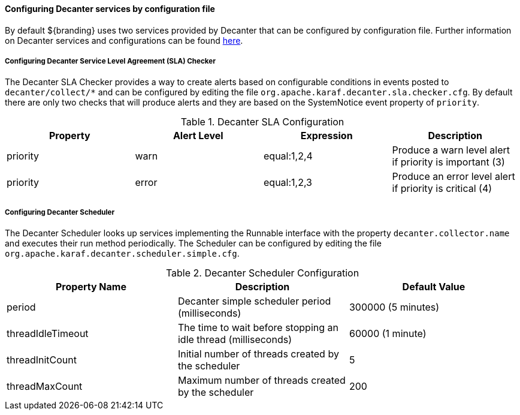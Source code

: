 :title: Configuring Decanter Services
:type: configuringConfigFile
:status: published
:summary: Configuring Decanter services by configuration file.
:order: 14

==== Configuring Decanter services by configuration file

By default ${branding} uses two services provided by Decanter that can be configured by configuration file.
Further information on Decanter services and configurations can be found https://karaf.apache.org/documentation.html#decanter[here].

===== Configuring Decanter Service Level Agreement (SLA) Checker

The Decanter SLA Checker provides a way to create alerts based on configurable conditions in events posted to `decanter/collect/*` and can be configured by editing the file `org.apache.karaf.decanter.sla.checker.cfg`.
By default there are only two checks that will produce alerts and they are based on the SystemNotice event property of `priority`.

.Decanter SLA Configuration
|===
|Property |Alert Level |Expression |Description

|priority
|warn
|equal:1,2,4
|Produce a warn level alert if priority is important (3)

|priority
|error
|equal:1,2,3
|Produce an error level alert if priority is critical (4)
|===


===== Configuring Decanter Scheduler

The Decanter Scheduler looks up services implementing the Runnable interface with the property `decanter.collector.name` and executes their run method periodically.
The Scheduler can be configured by editing the file `org.apache.karaf.decanter.scheduler.simple.cfg`.


.Decanter Scheduler Configuration
|===
|Property Name |Description |Default Value

|period
|Decanter simple scheduler period (milliseconds)
|300000 (5 minutes)

|threadIdleTimeout
|The time to wait before stopping an idle thread (milliseconds)
|60000 (1 minute)

|threadInitCount
|Initial number of threads created by the scheduler
|5

|threadMaxCount
|Maximum number of threads created by the scheduler
|200
|===

